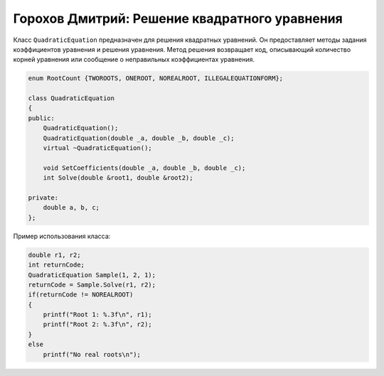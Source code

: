 ﻿Горохов Дмитрий: Решение квадратного уравнения
==============================================

Класс ``QuadraticEquation`` предназначен для решения квадратных уравнений.
Он предоставляет методы задания коэффициентов уравнения и решения уравнения.
Метод решения возвращает код, описывающий количество корней уравнения или 
сообщение о неправильных коэффициентах уравнения.

.. code-block:: cpp

    enum RootCount {TWOROOTS, ONEROOT, NOREALROOT, ILLEGALEQUATIONFORM};

    class QuadraticEquation
    {
    public:
	QuadraticEquation();
	QuadraticEquation(double _a, double _b, double _c);
	virtual ~QuadraticEquation();

	void SetCoefficients(double _a, double _b, double _c);
	int Solve(double &root1, double &root2);

    private:
	double a, b, c;
    };

Пример использования класса:

.. code-block:: cpp

    double r1, r2;
    int returnCode;
    QuadraticEquation Sample(1, 2, 1);
    returnCode = Sample.Solve(r1, r2);
    if(returnCode != NOREALROOT)
    {
        printf("Root 1: %.3f\n", r1);
	printf("Root 2: %.3f\n", r2);
    }
    else
    	printf("No real roots\n");